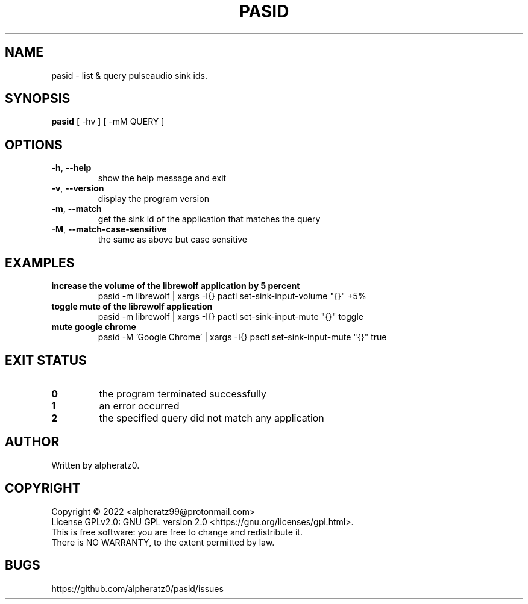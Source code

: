 .TH PASID 1 "March 17, 2022"
.SH NAME
pasid \- list & query pulseaudio sink ids.
.SH SYNOPSIS
\fBpasid\fP [ -hv ] [ -mM QUERY ]
.SH OPTIONS
.TP
\fB\-h\fR, \fB\-\-help\fR
show the help message and exit
.TP
\fB\-v\fR, \fB\-\-version\fR
display the program version
.TP
\fB\-m\fR, \fB\-\-match\fR
get the sink id of the application that matches the query
.TP
\fB\-M\fR, \fB\-\-match\-case\-sensitive\fR
the same as above but case sensitive
.SH EXAMPLES
.TP
\fBincrease the volume of the librewolf application by 5 percent\fR
pasid -m librewolf | xargs -I{} pactl set-sink-input-volume "{}" +5%
.TP
\fBtoggle mute of the librewolf application\fR
pasid -m librewolf | xargs -I{} pactl set-sink-input-mute "{}" toggle
.TP
\fBmute google chrome\fR
pasid -M 'Google Chrome' | xargs -I{} pactl set-sink-input-mute "{}" true
.SH EXIT STATUS
.TP
\fB0\fR
the program terminated successfully
.TP
\fB1\fR
an error occurred
.TP
\fB2\fR
the specified query did not match any application
.SH AUTHOR
Written by alpheratz0.
.SH COPYRIGHT
Copyright \(co 2022 <alpheratz99@protonmail.com>
.br
License GPLv2.0: GNU GPL version 2.0 <https://gnu.org/licenses/gpl.html>.
.br
This is free software: you are free to change and redistribute it.
.br
There is NO WARRANTY, to the extent permitted by law.
.SH BUGS
https://github.com/alpheratz0/pasid/issues
